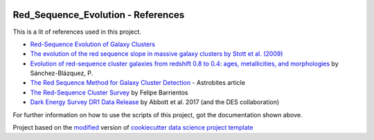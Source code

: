 |RTD| |License| |Issues|

.. _references_main:
************************************************************************
Red_Sequence_Evolution - References
************************************************************************

This is a lit of references used in this project.

* `Red-Sequence Evolution of Galaxy Clusters <https://cdn.rawgit.com/vcalderon2009/Red_Sequence_Evolution/1c80adb3/references/Khullar_redseq_spt_des.pdf>`_
* `The evolution of the red sequence slope in massive galaxy clusters by Stott et al. (2009) <https://academic.oup.com/mnras/article/394/4/2098/1205199>`_
* `Evolution of red-sequence cluster galaxies from redshift 0.8 to 0.4: ages, metallicities, and morphologies <http://adsabs.harvard.edu/cgi-bin/bib_query?arXiv:0902.3392>`_ by Sánchez-Blázquez, P.
* `The Red Sequence Method for Galaxy Cluster Detection <https://astrobites.org/2012/03/27/the-red-sequence-method-for-galaxy-cluster-detection/>`_ - Astrobites article
* `The Red-Sequence Cluster Survey <http://www.astro.puc.cl/~barrien/messenger/messenger-no112-40-43.pdf>`_ by Felipe Barrientos
* `Dark Energy Survey DR1 Data Release <https://arxiv.org/pdf/1801.03181.pdf>`_ by Abbott et al. 2017 (and the DES collaboration)






For further information on how to use the scripts of this project,
got the documentation shown above.

.. ----------------------------------------------------------------------------

Project based on the `modified <https://github.com/vcalderon2009/cookiecutter-data-science-vc>`_  version of
`cookiecutter data science project template <https://drivendata.github.io/cookiecutter-data-science/>`_ 


.. |Issues| image:: https://img.shields.io/github/issues/vcalderon2009/Red_Sequence_Evolution.svg
   :target: https://github.com/vcalderon2009/Red_Sequence_Evolution/issues
   :alt: Open Issues

.. |RTD| image:: https://readthedocs.org/projects/red-sequence-evolution/badge/?version=latest
   :target: http://red-sequence-evolution.rtfd.io/en/latest/
   :alt: Documentation Status


.. |License| image:: https://img.shields.io/badge/License-BSD%203--Clause-blue.svg
   :target: https://github.com/vcalderon2009/Red_Sequence_Evolution/blob/master/LICENSE.rst
   :alt: Project License































